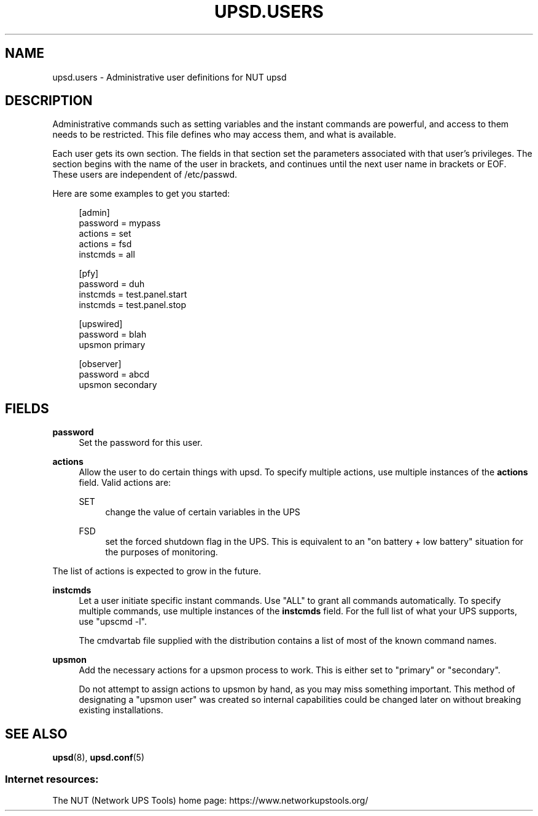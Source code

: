 '\" t
.\"     Title: upsd.users
.\"    Author: [FIXME: author] [see http://www.docbook.org/tdg5/en/html/author]
.\" Generator: DocBook XSL Stylesheets vsnapshot <http://docbook.sf.net/>
.\"      Date: 04/02/2024
.\"    Manual: NUT Manual
.\"    Source: Network UPS Tools 2.8.2
.\"  Language: English
.\"
.TH "UPSD\&.USERS" "5" "04/02/2024" "Network UPS Tools 2\&.8\&.2" "NUT Manual"
.\" -----------------------------------------------------------------
.\" * Define some portability stuff
.\" -----------------------------------------------------------------
.\" ~~~~~~~~~~~~~~~~~~~~~~~~~~~~~~~~~~~~~~~~~~~~~~~~~~~~~~~~~~~~~~~~~
.\" http://bugs.debian.org/507673
.\" http://lists.gnu.org/archive/html/groff/2009-02/msg00013.html
.\" ~~~~~~~~~~~~~~~~~~~~~~~~~~~~~~~~~~~~~~~~~~~~~~~~~~~~~~~~~~~~~~~~~
.ie \n(.g .ds Aq \(aq
.el       .ds Aq '
.\" -----------------------------------------------------------------
.\" * set default formatting
.\" -----------------------------------------------------------------
.\" disable hyphenation
.nh
.\" disable justification (adjust text to left margin only)
.ad l
.\" -----------------------------------------------------------------
.\" * MAIN CONTENT STARTS HERE *
.\" -----------------------------------------------------------------
.SH "NAME"
upsd.users \- Administrative user definitions for NUT upsd
.SH "DESCRIPTION"
.sp
Administrative commands such as setting variables and the instant commands are powerful, and access to them needs to be restricted\&. This file defines who may access them, and what is available\&.
.sp
Each user gets its own section\&. The fields in that section set the parameters associated with that user\(cqs privileges\&. The section begins with the name of the user in brackets, and continues until the next user name in brackets or EOF\&. These users are independent of /etc/passwd\&.
.sp
Here are some examples to get you started:
.sp
.if n \{\
.RS 4
.\}
.nf
[admin]
        password = mypass
        actions = set
        actions = fsd
        instcmds = all
.fi
.if n \{\
.RE
.\}
.sp
.if n \{\
.RS 4
.\}
.nf
[pfy]
        password = duh
        instcmds = test\&.panel\&.start
        instcmds = test\&.panel\&.stop
.fi
.if n \{\
.RE
.\}
.sp
.if n \{\
.RS 4
.\}
.nf
[upswired]
        password = blah
        upsmon primary
.fi
.if n \{\
.RE
.\}
.sp
.if n \{\
.RS 4
.\}
.nf
[observer]
        password = abcd
        upsmon secondary
.fi
.if n \{\
.RE
.\}
.SH "FIELDS"
.PP
\fBpassword\fR
.RS 4
Set the password for this user\&.
.RE
.PP
\fBactions\fR
.RS 4
Allow the user to do certain things with upsd\&. To specify multiple actions, use multiple instances of the
\fBactions\fR
field\&. Valid actions are:
.PP
SET
.RS 4
change the value of certain variables in the UPS
.RE
.PP
FSD
.RS 4
set the forced shutdown flag in the UPS\&. This is equivalent to an "on battery + low battery" situation for the purposes of monitoring\&.
.RE
.RE
.sp
The list of actions is expected to grow in the future\&.
.PP
\fBinstcmds\fR
.RS 4
Let a user initiate specific instant commands\&. Use "ALL" to grant all commands automatically\&. To specify multiple commands, use multiple instances of the
\fBinstcmds\fR
field\&. For the full list of what your UPS supports, use "upscmd \-l"\&.
.sp
The
cmdvartab
file supplied with the distribution contains a list of most of the known command names\&.
.RE
.PP
\fBupsmon\fR
.RS 4
Add the necessary actions for a upsmon process to work\&. This is either set to "primary" or "secondary"\&.
.sp
Do not attempt to assign actions to upsmon by hand, as you may miss something important\&. This method of designating a "upsmon user" was created so internal capabilities could be changed later on without breaking existing installations\&.
.RE
.SH "SEE ALSO"
.sp
\fBupsd\fR(8), \fBupsd.conf\fR(5)
.SS "Internet resources:"
.sp
The NUT (Network UPS Tools) home page: https://www\&.networkupstools\&.org/
